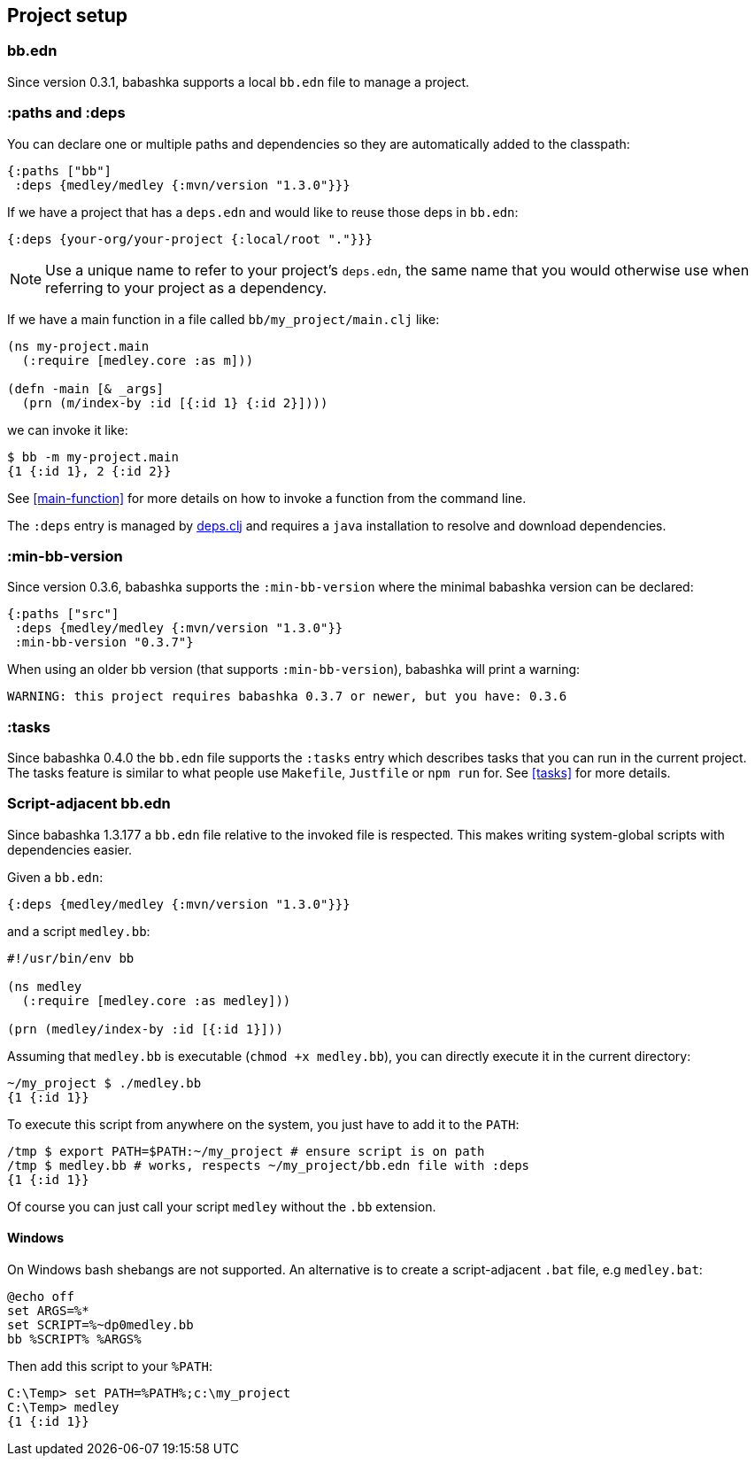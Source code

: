 [[project-setup]]
== Project setup

=== bb.edn

Since version 0.3.1, babashka supports a local `bb.edn` file to manage a project.

=== :paths and :deps

You can declare one or multiple paths and dependencies so they are automatically
added to the classpath:

[source,clojure]
----
{:paths ["bb"]
 :deps {medley/medley {:mvn/version "1.3.0"}}}
----

If we have a project that has a `deps.edn` and would like to reuse those deps in `bb.edn`:

[source, clojure]
----
{:deps {your-org/your-project {:local/root "."}}}
----

NOTE: Use a unique name to refer to your project's `deps.edn`, the same name that
you would otherwise use when referring to your project as a dependency.

If we have a main function in a file called `bb/my_project/main.clj` like:

----
(ns my-project.main
  (:require [medley.core :as m]))

(defn -main [& _args]
  (prn (m/index-by :id [{:id 1} {:id 2}])))
----

we can invoke it like:

[source,clojure]
----
$ bb -m my-project.main
{1 {:id 1}, 2 {:id 2}}
----

See <<main-function>> for more details on how to invoke a function from the command line.

The `:deps` entry is managed by https://github.com/borkdude/deps.clj[deps.clj]
and requires a `java` installation to resolve and download dependencies.

=== :min-bb-version

Since version 0.3.6, babashka supports the `:min-bb-version` where the minimal
babashka version can be declared:

[source,clojure]
----
{:paths ["src"]
 :deps {medley/medley {:mvn/version "1.3.0"}}
 :min-bb-version "0.3.7"}
----

When using an older bb version (that supports `:min-bb-version`), babashka will
print a warning:

[source]
----
WARNING: this project requires babashka 0.3.7 or newer, but you have: 0.3.6
----

=== :tasks

Since babashka 0.4.0 the `bb.edn` file supports the `:tasks` entry which
describes tasks that you can run in the current project. The tasks feature is
similar to what people use `Makefile`, `Justfile` or `npm run` for. See <<tasks>> for more details.

=== Script-adjacent bb.edn

Since babashka 1.3.177 a `bb.edn` file relative to the invoked file is
respected. This makes writing system-global scripts with dependencies easier.

Given a `bb.edn`:

[source,clojure]
----
{:deps {medley/medley {:mvn/version "1.3.0"}}}
----

and a script `medley.bb`:

[source,clojure]
----
#!/usr/bin/env bb

(ns medley
  (:require [medley.core :as medley]))

(prn (medley/index-by :id [{:id 1}]))
----

Assuming that `medley.bb` is executable (`chmod +x medley.bb`), you can directly execute it in the current directory:

[source,shell]
----
~/my_project $ ./medley.bb
{1 {:id 1}}
----

To execute this script from anywhere on the system, you just have to add it to the `PATH`:

[source,shell]
----
/tmp $ export PATH=$PATH:~/my_project # ensure script is on path
/tmp $ medley.bb # works, respects ~/my_project/bb.edn file with :deps
{1 {:id 1}}
----

Of course you can just call your script `medley` without the `.bb` extension.

[[script-adjacent-bb-edn-windows]]
==== Windows

On Windows bash shebangs are not supported. An alternative is to create a script-adjacent `.bat` file, e.g `medley.bat`:

[source,shell]
----
@echo off
set ARGS=%*
set SCRIPT=%~dp0medley.bb
bb %SCRIPT% %ARGS%
----

Then add this script to your `%PATH`:

[source,shell]
----
C:\Temp> set PATH=%PATH%;c:\my_project
C:\Temp> medley
{1 {:id 1}}
----
